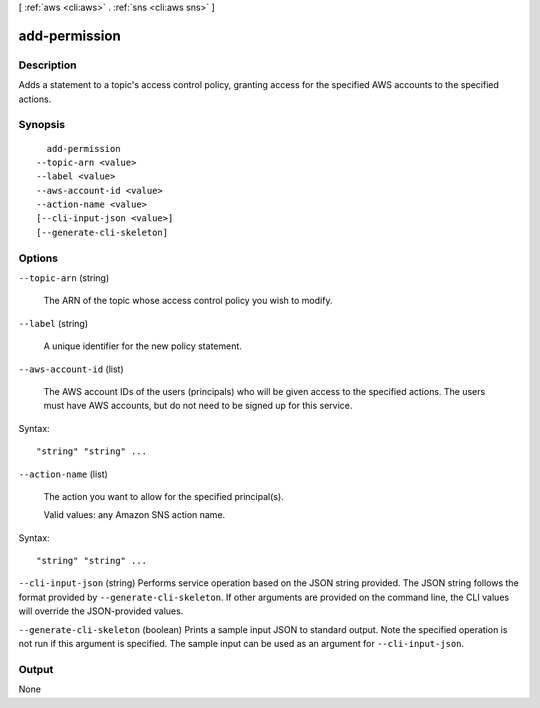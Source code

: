 [ :ref:`aws <cli:aws>` . :ref:`sns <cli:aws sns>` ]

.. _cli:aws sns add-permission:


**************
add-permission
**************



===========
Description
===========



Adds a statement to a topic's access control policy, granting access for the specified AWS accounts to the specified actions.



========
Synopsis
========

::

    add-permission
  --topic-arn <value>
  --label <value>
  --aws-account-id <value>
  --action-name <value>
  [--cli-input-json <value>]
  [--generate-cli-skeleton]




=======
Options
=======

``--topic-arn`` (string)


  The ARN of the topic whose access control policy you wish to modify.

  

``--label`` (string)


  A unique identifier for the new policy statement.

  

``--aws-account-id`` (list)


  The AWS account IDs of the users (principals) who will be given access to the specified actions. The users must have AWS accounts, but do not need to be signed up for this service. 

  



Syntax::

  "string" "string" ...



``--action-name`` (list)


  The action you want to allow for the specified principal(s).

   

  Valid values: any Amazon SNS action name.

  



Syntax::

  "string" "string" ...



``--cli-input-json`` (string)
Performs service operation based on the JSON string provided. The JSON string follows the format provided by ``--generate-cli-skeleton``. If other arguments are provided on the command line, the CLI values will override the JSON-provided values.

``--generate-cli-skeleton`` (boolean)
Prints a sample input JSON to standard output. Note the specified operation is not run if this argument is specified. The sample input can be used as an argument for ``--cli-input-json``.



======
Output
======

None